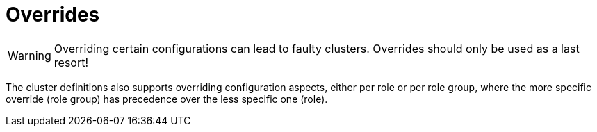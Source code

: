 = Overrides

WARNING: Overriding certain configurations can lead to faulty clusters. Overrides should only be used as a last resort!

The cluster definitions also supports overriding configuration aspects, either per role or per role group, where the more specific override (role group) has precedence over the less specific one (role).
